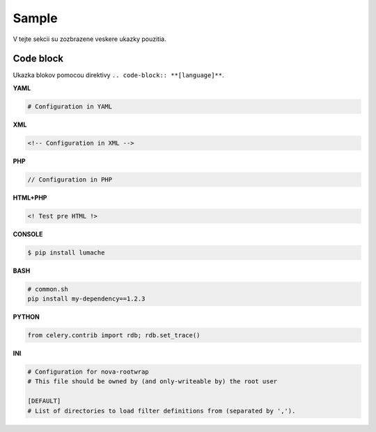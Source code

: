 .. _doc_sphinx_sample:


Sample
======

V tejte sekcii su zozbrazene veskere ukazky pouzitia.

Code block
----------

Ukazka blokov pomocou direktivy ``.. code-block:: **[language]**``.

**YAML**

.. code-block:: yaml

	# Configuration in YAML

**XML**

.. code-block:: xml

	<!-- Configuration in XML -->

**PHP**

.. code-block:: php

	// Configuration in PHP

**HTML+PHP**

.. code-block:: html+php

	<! Test pre HTML !>

**CONSOLE**

.. code-block:: console

    $ pip install lumache

**BASH**

.. code-block:: bash

   # common.sh
   pip install my-dependency==1.2.3

**PYTHON**

.. code-block:: python

    from celery.contrib import rdb; rdb.set_trace()

**INI**

.. code-block:: ini

   # Configuration for nova-rootwrap
   # This file should be owned by (and only-writeable by) the root user

   [DEFAULT]
   # List of directories to load filter definitions from (separated by ',').
